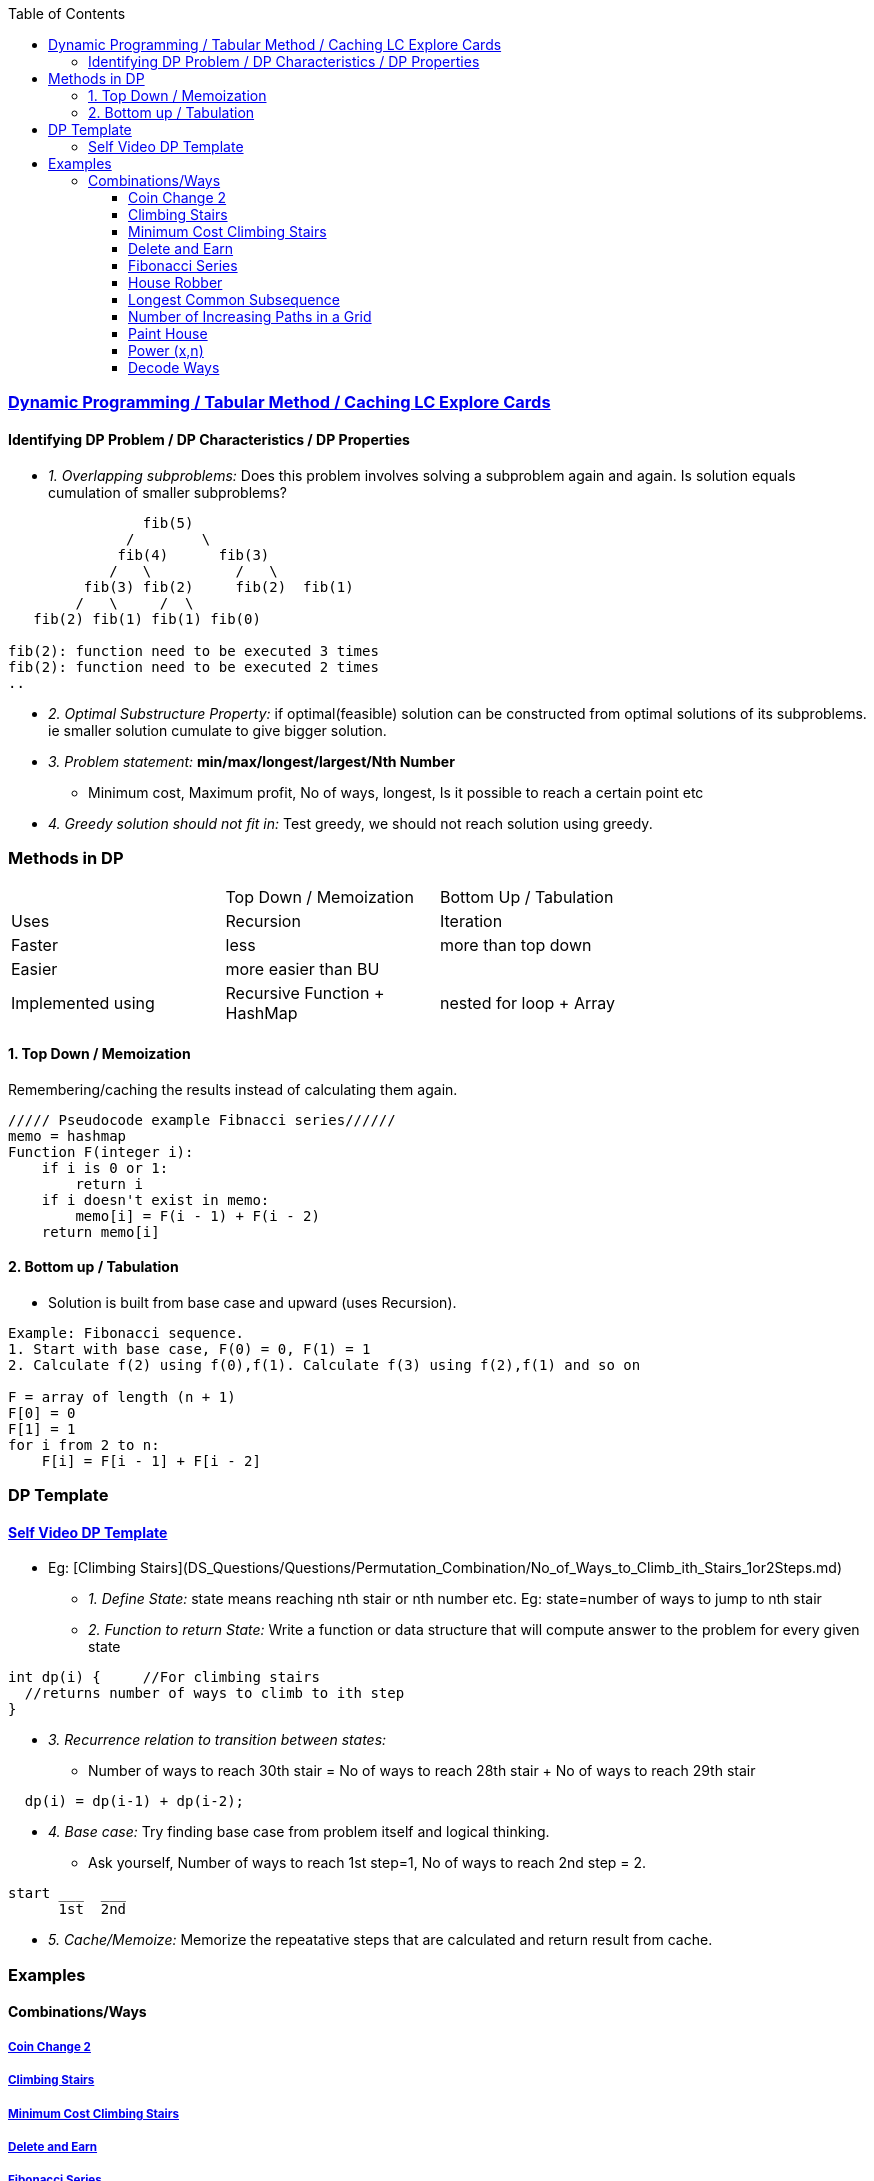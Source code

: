 :toc:
:toclevels: 4

=== link:https://leetcode.com/explore/featured/card/dynamic-programming/630/an-introduction-to-dynamic-programming/4034/[Dynamic Programming / Tabular Method / Caching LC Explore Cards]

==== Identifying DP Problem / DP Characteristics / DP Properties
* _1. Overlapping subproblems:_ Does this problem involves solving a subproblem again and again. Is solution equals cumulation of smaller subproblems?
```c
                fib(5)
              /        \ 
             fib(4)      fib(3)
            /   \          /   \   
         fib(3) fib(2)     fib(2)  fib(1)
        /   \     /  \
   fib(2) fib(1) fib(1) fib(0) 

fib(2): function need to be executed 3 times
fib(2): function need to be executed 2 times
..
```
* _2. Optimal Substructure Property:_ if optimal(feasible) solution can be constructed from optimal solutions of its subproblems. ie smaller solution cumulate to give bigger solution.
* _3. Problem statement:_ **min/max/longest/largest/Nth Number**
** Minimum cost, Maximum profit, No of ways, longest, Is it possible to reach a certain point etc
* _4. Greedy solution should not fit in:_ Test greedy, we should not reach solution using greedy.

=== Methods in DP

|===
||Top Down / Memoization|Bottom Up / Tabulation|
|Uses| Recursion | Iteration |
|Faster| less | more than top down |
|Easier| more easier than BU||
|Implemented using|Recursive Function + HashMap|nested for loop + Array|
|===

==== 1. Top Down / Memoization 
Remembering/caching the results instead of calculating them again. 
```c
///// Pseudocode example Fibnacci series//////
memo = hashmap
Function F(integer i):
    if i is 0 or 1: 
        return i
    if i doesn't exist in memo:
        memo[i] = F(i - 1) + F(i - 2)
    return memo[i]
```

==== 2. Bottom up / Tabulation
* Solution is built from base case and upward (uses Recursion).
```c
Example: Fibonacci sequence.
1. Start with base case, F(0) = 0, F(1) = 1
2. Calculate f(2) using f(0),f(1). Calculate f(3) using f(2),f(1) and so on

F = array of length (n + 1)
F[0] = 0
F[1] = 1
for i from 2 to n:
    F[i] = F[i - 1] + F[i - 2]
```

=== DP Template
==== link:https://www.youtube.com/watch?v=TJ0qPxdnKnQ[Self Video DP Template]
* Eg: [Climbing Stairs](DS_Questions/Questions/Permutation_Combination/No_of_Ways_to_Climb_ith_Stairs_1or2Steps.md)
** _1. Define State:_ state means reaching nth stair or nth number etc. Eg: state=number of ways to jump to nth stair
** _2. Function to return State:_ Write a function or data structure that will compute answer to the problem for every given state
```c
int dp(i) {     //For climbing stairs
  //returns number of ways to climb to ith step
}
```
** _3. Recurrence relation to transition between states:_
  - Number of ways to reach 30th stair = No of ways to reach 28th stair + No of ways to reach 29th stair
```c
  dp(i) = dp(i-1) + dp(i-2);
```
** _4. Base case:_ Try finding base case from problem itself and logical thinking.
  - Ask yourself, Number of ways to reach 1st step=1, No of ways to reach 2nd step = 2.
```c
start ___  ___
      1st  2nd
```
** _5. Cache/Memoize:_ Memorize the repeatative steps that are calculated and return result from cache.


=== Examples
==== Combinations/Ways
===== link:/DS_Questions/Questions/Permutation_Combination/Coin_Change_2.adoc[Coin Change 2]
===== link:/DS_Questions/Questions/Permutation_Combination/No_of_Ways_to_Climb_ith_Stairs_1or2Steps.md[Climbing Stairs]
===== link:/DS_Questions/Questions/Number/Minimum_Cost_Climbing_Stairs.md[Minimum Cost Climbing Stairs]
===== link:/DS_Questions/Questions/Number/Delete_and_Earn_or_Max_Gains.md[Delete and Earn]
===== link:/DS_Questions/Questions/Number/Fibonacci_Number.md[Fibonacci Series]
===== link:/DS_Questions/Questions/vectors_arrays/Find_Search_Count/Find/Unsorted/Maximum/Max_Sum_Money_House_Robber.md[House Robber]
===== link:/DS_Questions/Questions/Strings/SubString_SubSequence/Longest_Common_SubSequence_in_2_strings.md[Longest Common Subsequence]
===== link:DS_Questions/Questions/vectors_arrays/2d-grid/Find_Search_Count/Number_of_Increasing_Paths_in_a_Grid.md[Number of Increasing Paths in a Grid]
===== link:/DS_Questions/Questions/vectors_arrays/Find_Search_Count/Find/Unsorted/Minimum/Paint_House.md[Paint House]
===== link:/DS_Questions/Questions/Random/Power/Power_x_to_n.md[Power (x,n)]
===== link:/DS_Questions/Questions/Strings/EncodeDecode_EncryptDec_CompDecompress/Encode_Decode/Total_Possible_ways_to_Decode.adoc[Decode Ways]
